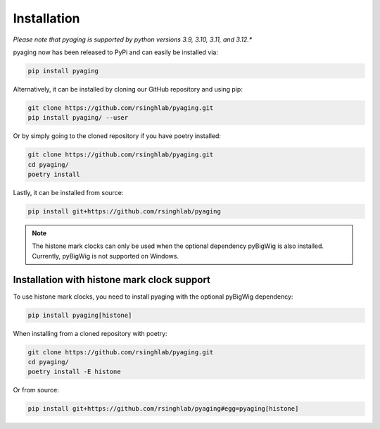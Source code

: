 Installation
============

*Please note that pyaging is supported by python versions 3.9, 3.10, 3.11, and 3.12.**

pyaging now has been released to PyPi and can easily be installed via:

.. code-block:: bash

    pip install pyaging

Alternatively, it can be installed by cloning our GitHub repository and using pip:

.. code-block:: bash

    git clone https://github.com/rsinghlab/pyaging.git
    pip install pyaging/ --user

Or by simply going to the cloned repository if you have poetry installed:

.. code-block:: bash

    git clone https://github.com/rsinghlab/pyaging.git
    cd pyaging/
    poetry install

Lastly, it can be installed from source:

.. code-block:: bash

    pip install git+https://github.com/rsinghlab/pyaging

.. note::
    
    The histone mark clocks can only be used when the optional dependency pyBigWig is also installed. Currently, pyBigWig is not supported on Windows.

Installation with histone mark clock support
-------------------------------------------

To use histone mark clocks, you need to install pyaging with the optional pyBigWig dependency:

.. code-block:: bash

    pip install pyaging[histone]

When installing from a cloned repository with poetry:

.. code-block:: bash

    git clone https://github.com/rsinghlab/pyaging.git
    cd pyaging/
    poetry install -E histone

Or from source:

.. code-block:: bash

    pip install git+https://github.com/rsinghlab/pyaging#egg=pyaging[histone]